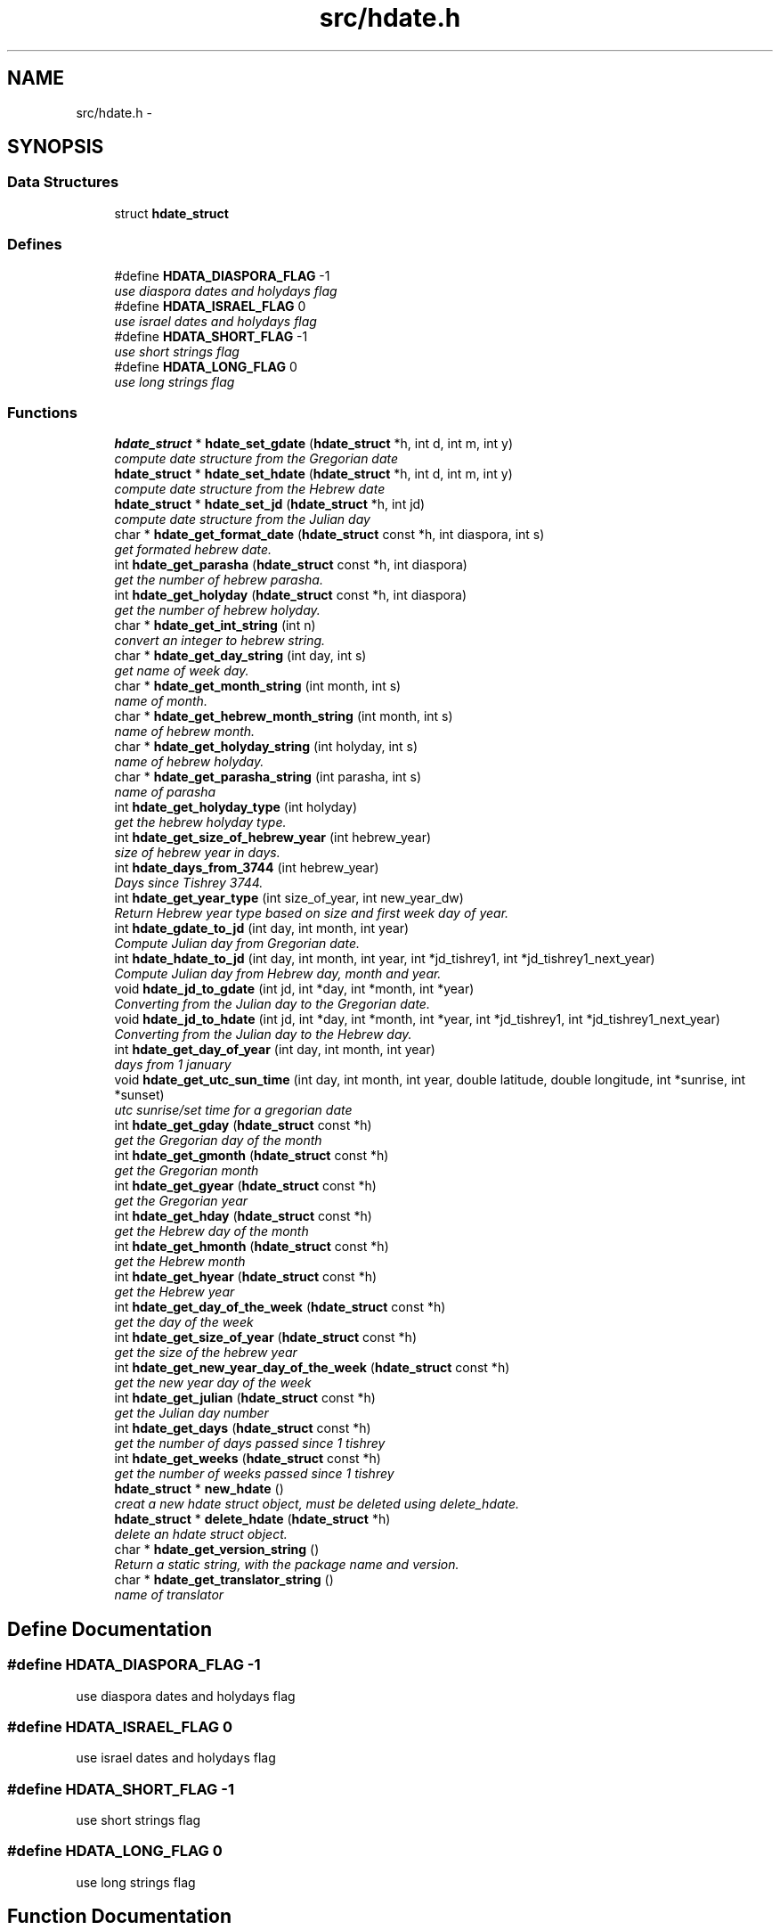 .TH "src/hdate.h" 3 "11 Nov 2005" "Version 1.4" "libhdate C language" \" -*- nroff -*-
.ad l
.nh
.SH NAME
src/hdate.h \- 
.SH SYNOPSIS
.br
.PP
.SS "Data Structures"

.in +1c
.ti -1c
.RI "struct \fBhdate_struct\fP"
.br
.in -1c
.SS "Defines"

.in +1c
.ti -1c
.RI "#define \fBHDATA_DIASPORA_FLAG\fP   -1"
.br
.RI "\fIuse diaspora dates and holydays flag \fP"
.ti -1c
.RI "#define \fBHDATA_ISRAEL_FLAG\fP   0"
.br
.RI "\fIuse israel dates and holydays flag \fP"
.ti -1c
.RI "#define \fBHDATA_SHORT_FLAG\fP   -1"
.br
.RI "\fIuse short strings flag \fP"
.ti -1c
.RI "#define \fBHDATA_LONG_FLAG\fP   0"
.br
.RI "\fIuse long strings flag \fP"
.in -1c
.SS "Functions"

.in +1c
.ti -1c
.RI "\fBhdate_struct\fP * \fBhdate_set_gdate\fP (\fBhdate_struct\fP *h, int d, int m, int y)"
.br
.RI "\fIcompute date structure from the Gregorian date \fP"
.ti -1c
.RI "\fBhdate_struct\fP * \fBhdate_set_hdate\fP (\fBhdate_struct\fP *h, int d, int m, int y)"
.br
.RI "\fIcompute date structure from the Hebrew date \fP"
.ti -1c
.RI "\fBhdate_struct\fP * \fBhdate_set_jd\fP (\fBhdate_struct\fP *h, int jd)"
.br
.RI "\fIcompute date structure from the Julian day \fP"
.ti -1c
.RI "char * \fBhdate_get_format_date\fP (\fBhdate_struct\fP const *h, int diaspora, int s)"
.br
.RI "\fIget formated hebrew date. \fP"
.ti -1c
.RI "int \fBhdate_get_parasha\fP (\fBhdate_struct\fP const *h, int diaspora)"
.br
.RI "\fIget the number of hebrew parasha. \fP"
.ti -1c
.RI "int \fBhdate_get_holyday\fP (\fBhdate_struct\fP const *h, int diaspora)"
.br
.RI "\fIget the number of hebrew holyday. \fP"
.ti -1c
.RI "char * \fBhdate_get_int_string\fP (int n)"
.br
.RI "\fIconvert an integer to hebrew string. \fP"
.ti -1c
.RI "char * \fBhdate_get_day_string\fP (int day, int s)"
.br
.RI "\fIget name of week day. \fP"
.ti -1c
.RI "char * \fBhdate_get_month_string\fP (int month, int s)"
.br
.RI "\fIname of month. \fP"
.ti -1c
.RI "char * \fBhdate_get_hebrew_month_string\fP (int month, int s)"
.br
.RI "\fIname of hebrew month. \fP"
.ti -1c
.RI "char * \fBhdate_get_holyday_string\fP (int holyday, int s)"
.br
.RI "\fIname of hebrew holyday. \fP"
.ti -1c
.RI "char * \fBhdate_get_parasha_string\fP (int parasha, int s)"
.br
.RI "\fIname of parasha \fP"
.ti -1c
.RI "int \fBhdate_get_holyday_type\fP (int holyday)"
.br
.RI "\fIget the hebrew holyday type. \fP"
.ti -1c
.RI "int \fBhdate_get_size_of_hebrew_year\fP (int hebrew_year)"
.br
.RI "\fIsize of hebrew year in days. \fP"
.ti -1c
.RI "int \fBhdate_days_from_3744\fP (int hebrew_year)"
.br
.RI "\fIDays since Tishrey 3744. \fP"
.ti -1c
.RI "int \fBhdate_get_year_type\fP (int size_of_year, int new_year_dw)"
.br
.RI "\fIReturn Hebrew year type based on size and first week day of year. \fP"
.ti -1c
.RI "int \fBhdate_gdate_to_jd\fP (int day, int month, int year)"
.br
.RI "\fICompute Julian day from Gregorian date. \fP"
.ti -1c
.RI "int \fBhdate_hdate_to_jd\fP (int day, int month, int year, int *jd_tishrey1, int *jd_tishrey1_next_year)"
.br
.RI "\fICompute Julian day from Hebrew day, month and year. \fP"
.ti -1c
.RI "void \fBhdate_jd_to_gdate\fP (int jd, int *day, int *month, int *year)"
.br
.RI "\fIConverting from the Julian day to the Gregorian date. \fP"
.ti -1c
.RI "void \fBhdate_jd_to_hdate\fP (int jd, int *day, int *month, int *year, int *jd_tishrey1, int *jd_tishrey1_next_year)"
.br
.RI "\fIConverting from the Julian day to the Hebrew day. \fP"
.ti -1c
.RI "int \fBhdate_get_day_of_year\fP (int day, int month, int year)"
.br
.RI "\fIdays from 1 january \fP"
.ti -1c
.RI "void \fBhdate_get_utc_sun_time\fP (int day, int month, int year, double latitude, double longitude, int *sunrise, int *sunset)"
.br
.RI "\fIutc sunrise/set time for a gregorian date \fP"
.ti -1c
.RI "int \fBhdate_get_gday\fP (\fBhdate_struct\fP const *h)"
.br
.RI "\fIget the Gregorian day of the month \fP"
.ti -1c
.RI "int \fBhdate_get_gmonth\fP (\fBhdate_struct\fP const *h)"
.br
.RI "\fIget the Gregorian month \fP"
.ti -1c
.RI "int \fBhdate_get_gyear\fP (\fBhdate_struct\fP const *h)"
.br
.RI "\fIget the Gregorian year \fP"
.ti -1c
.RI "int \fBhdate_get_hday\fP (\fBhdate_struct\fP const *h)"
.br
.RI "\fIget the Hebrew day of the month \fP"
.ti -1c
.RI "int \fBhdate_get_hmonth\fP (\fBhdate_struct\fP const *h)"
.br
.RI "\fIget the Hebrew month \fP"
.ti -1c
.RI "int \fBhdate_get_hyear\fP (\fBhdate_struct\fP const *h)"
.br
.RI "\fIget the Hebrew year \fP"
.ti -1c
.RI "int \fBhdate_get_day_of_the_week\fP (\fBhdate_struct\fP const *h)"
.br
.RI "\fIget the day of the week \fP"
.ti -1c
.RI "int \fBhdate_get_size_of_year\fP (\fBhdate_struct\fP const *h)"
.br
.RI "\fIget the size of the hebrew year \fP"
.ti -1c
.RI "int \fBhdate_get_new_year_day_of_the_week\fP (\fBhdate_struct\fP const *h)"
.br
.RI "\fIget the new year day of the week \fP"
.ti -1c
.RI "int \fBhdate_get_julian\fP (\fBhdate_struct\fP const *h)"
.br
.RI "\fIget the Julian day number \fP"
.ti -1c
.RI "int \fBhdate_get_days\fP (\fBhdate_struct\fP const *h)"
.br
.RI "\fIget the number of days passed since 1 tishrey \fP"
.ti -1c
.RI "int \fBhdate_get_weeks\fP (\fBhdate_struct\fP const *h)"
.br
.RI "\fIget the number of weeks passed since 1 tishrey \fP"
.ti -1c
.RI "\fBhdate_struct\fP * \fBnew_hdate\fP ()"
.br
.RI "\fIcreat a new hdate struct object, must be deleted using delete_hdate. \fP"
.ti -1c
.RI "\fBhdate_struct\fP * \fBdelete_hdate\fP (\fBhdate_struct\fP *h)"
.br
.RI "\fIdelete an hdate struct object. \fP"
.ti -1c
.RI "char * \fBhdate_get_version_string\fP ()"
.br
.RI "\fIReturn a static string, with the package name and version. \fP"
.ti -1c
.RI "char * \fBhdate_get_translator_string\fP ()"
.br
.RI "\fIname of translator \fP"
.in -1c
.SH "Define Documentation"
.PP 
.SS "#define HDATA_DIASPORA_FLAG   -1"
.PP
use diaspora dates and holydays flag 
.PP
.SS "#define HDATA_ISRAEL_FLAG   0"
.PP
use israel dates and holydays flag 
.PP
.SS "#define HDATA_SHORT_FLAG   -1"
.PP
use short strings flag 
.PP
.SS "#define HDATA_LONG_FLAG   0"
.PP
use long strings flag 
.PP
.SH "Function Documentation"
.PP 
.SS "\fBhdate_struct\fP* hdate_set_gdate (\fBhdate_struct\fP * h, int d, int m, int y)"
.PP
compute date structure from the Gregorian date 
.PP
\fBParameters:\fP
.RS 4
\fIh\fP pointer this hdate struct. 
.br
\fId\fP Day of month 1..31 
.br
\fIm\fP Month 1..12 if m or d is 0 return current date. 
.br
\fIy\fP Year in 4 digits e.g. 2001 
.RE
.PP
\fBReturns:\fP
.RS 4
pointer to this hdate struct 
.RE
.PP

.SS "\fBhdate_struct\fP* hdate_set_hdate (\fBhdate_struct\fP * h, int d, int m, int y)"
.PP
compute date structure from the Hebrew date 
.PP
\fBParameters:\fP
.RS 4
\fIh\fP pointer this hdate struct. 
.br
\fId\fP Day of month 1..31 
.br
\fIm\fP Month 1..14 ,(13 - Adar 1, 14 - Adar 2) if m or d is 0 return current date. 
.br
\fIy\fP Year in 4 digits e.g. 5731 
.RE
.PP
\fBReturns:\fP
.RS 4
pointer to this hdate struct 
.RE
.PP

.SS "\fBhdate_struct\fP* hdate_set_jd (\fBhdate_struct\fP * h, int jd)"
.PP
compute date structure from the Julian day 
.PP
\fBParameters:\fP
.RS 4
\fIh\fP pointer this hdate struct. 
.br
\fIjd\fP the julian day number. 
.RE
.PP
\fBReturns:\fP
.RS 4
pointer to this hdate struct 
.RE
.PP

.SS "char* hdate_get_format_date (\fBhdate_struct\fP const * h, int diaspora, int s)"
.PP
get formated hebrew date. 
.PP
return the short ( e.g. '1 Tishrey' ) or long (e.g. 'Tuesday 18 Tishrey 5763 Hol hamoed Sukot' ) formated date.
.PP
\fBParameters:\fP
.RS 4
\fIh\fP pointer this hdate struct. 
.br
\fIdiaspora\fP if true give diaspora holydays. 
.br
\fIs\fP short flag. 
.RE
.PP
\fBReturns:\fP
.RS 4
a static string of foramted date 
.RE
.PP

.SS "int hdate_get_parasha (\fBhdate_struct\fP const * h, int diaspora)"
.PP
get the number of hebrew parasha. 
.PP
\fBParameters:\fP
.RS 4
\fIh\fP pointer this hdate struct. 
.br
\fIdiaspora\fP if true give diaspora readings 
.RE
.PP
\fBReturns:\fP
.RS 4
the number of parasha 1. Bereshit etc.. (55 trow 61 are joined strings e.g. Vayakhel Pekudei) 
.RE
.PP

.SS "int hdate_get_holyday (\fBhdate_struct\fP const * h, int diaspora)"
.PP
get the number of hebrew holyday. 
.PP
\fBParameters:\fP
.RS 4
\fIh\fP pointer this hdate struct. 
.br
\fIdiaspora\fP if true give diaspora holydays 
.RE
.PP
\fBReturns:\fP
.RS 4
the number of holyday. 
.RE
.PP

.SS "char* hdate_get_int_string (int n)"
.PP
convert an integer to hebrew string. 
.PP
\fBParameters:\fP
.RS 4
\fIn\fP The int to convert 
.RE
.PP
\fBReturns:\fP
.RS 4
a static string of the hebrew number UTF-8 (logical) 
.RE
.PP
\fBAttention:\fP
.RS 4
( 0 < n < 10000) 
.RE
.PP

.SS "char* hdate_get_day_string (int day, int s)"
.PP
get name of week day. 
.PP
\fBParameters:\fP
.RS 4
\fIday\fP The number of the day 1..7 (1 - sun). 
.br
\fIs\fP short flag true - returns a short string: sun, false returns: sunday. 
.RE
.PP
\fBReturns:\fP
.RS 4
a static string of the day of the week 
.RE
.PP

.SS "char* hdate_get_month_string (int month, int s)"
.PP
name of month. 
.PP
\fBParameters:\fP
.RS 4
\fImonth\fP the number of the month 1..12 (1 - jan). 
.br
\fIs\fP short flag. 
.RE
.PP
\fBReturns:\fP
.RS 4
a static string of month name 
.RE
.PP

.SS "char* hdate_get_hebrew_month_string (int month, int s)"
.PP
name of hebrew month. 
.PP
\fBParameters:\fP
.RS 4
\fImonth\fP the number of the month 1..14 (1 - tishre, 13 - adar 1, 14 - adar 2). 
.br
\fIs\fP short flag. 
.RE
.PP
\fBReturns:\fP
.RS 4
a static string of month name 
.RE
.PP

.SS "char* hdate_get_holyday_string (int holyday, int s)"
.PP
name of hebrew holyday. 
.PP
\fBParameters:\fP
.RS 4
\fIholyday\fP the holyday number. 
.br
\fIs\fP short flag. 
.RE
.PP
\fBReturns:\fP
.RS 4
a static string of holyday name 
.RE
.PP

.SS "char* hdate_get_parasha_string (int parasha, int s)"
.PP
name of parasha 
.PP
\fBParameters:\fP
.RS 4
\fIparasha\fP the number of parasha 1-Bereshit (55 trow 61 are joined strings e.g. Vayakhel Pekudei) 
.br
\fIs\fP short flag. 
.RE
.PP
\fBReturns:\fP
.RS 4
a static string of parasha name 
.RE
.PP

.SS "int hdate_get_holyday_type (int holyday)"
.PP
get the hebrew holyday type. 
.PP
\fBParameters:\fP
.RS 4
\fIholyday\fP the holyday number. 
.RE
.PP
\fBReturns:\fP
.RS 4
the number of holyday type. 
.RE
.PP

.SS "int hdate_get_size_of_hebrew_year (int hebrew_year)"
.PP
size of hebrew year in days. 
.PP
\fBParameters:\fP
.RS 4
\fIhebrew_year\fP the hebrew year. 
.RE
.PP
\fBReturns:\fP
.RS 4
size of Hebrew year 
.RE
.PP

.SS "int hdate_days_from_3744 (int hebrew_year)"
.PP
Days since Tishrey 3744. 
.PP
\fBAuthor:\fP
.RS 4
Amos Shapir 1984 (rev. 1985, 1992) Yaacov Zamir 2003-2005
.RE
.PP
\fBParameters:\fP
.RS 4
\fIhebrew_year\fP The Hebrew year 
.RE
.PP
\fBReturns:\fP
.RS 4
Number of days since 3,1,3744 
.RE
.PP

.SS "int hdate_get_year_type (int size_of_year, int new_year_dw)"
.PP
Return Hebrew year type based on size and first week day of year. 
.PP
\fBParameters:\fP
.RS 4
\fIsize_of_year\fP Length of year in days 
.br
\fInew_year_dw\fP First week day of year 
.RE
.PP
\fBReturns:\fP
.RS 4
the number for year type (1..14) 
.RE
.PP

.SS "int hdate_gdate_to_jd (int day, int month, int year)"
.PP
Compute Julian day from Gregorian date. 
.PP
\fBAuthor:\fP
.RS 4
Yaacov Zamir (algorithm from Henry F. Fliegel and Thomas C. Van Flandern ,1968)
.RE
.PP
\fBParameters:\fP
.RS 4
\fIday\fP Day of month 1..31 
.br
\fImonth\fP Month 1..12 
.br
\fIyear\fP Year in 4 digits e.g. 2001 
.RE
.PP
\fBReturns:\fP
.RS 4
the julian day number 
.RE
.PP

.SS "int hdate_hdate_to_jd (int day, int month, int year, int * jd_tishrey1, int * jd_tishrey1_next_year)"
.PP
Compute Julian day from Hebrew day, month and year. 
.PP
\fBAuthor:\fP
.RS 4
Amos Shapir 1984 (rev. 1985, 1992) Yaacov Zamir 2003-2005
.RE
.PP
\fBParameters:\fP
.RS 4
\fIday\fP Day of month 1..31 
.br
\fImonth\fP Month 1..14 (13 - Adar 1, 14 - Adar 2) 
.br
\fIyear\fP Hebrew year in 4 digits e.g. 5753 
.br
\fIjd_tishrey1\fP return the julian number of 1 Tishrey this year 
.br
\fIjd_tishrey1_next_year\fP return the julian number of 1 Tishrey next year 
.RE
.PP
\fBReturns:\fP
.RS 4
the julian day number 
.RE
.PP

.SS "void hdate_jd_to_gdate (int jd, int * day, int * month, int * year)"
.PP
Converting from the Julian day to the Gregorian date. 
.PP
\fBAuthor:\fP
.RS 4
Yaacov Zamir (Algorithm, Henry F. Fliegel and Thomas C. Van Flandern ,1968)
.RE
.PP
\fBParameters:\fP
.RS 4
\fIjd\fP Julian day 
.br
\fIday\fP return Day of month 1..31 
.br
\fImonth\fP return Month 1..12 
.br
\fIyear\fP return Year in 4 digits e.g. 2001 
.RE
.PP

.SS "void hdate_jd_to_hdate (int jd, int * day, int * month, int * year, int * jd_tishrey1, int * jd_tishrey1_next_year)"
.PP
Converting from the Julian day to the Hebrew day. 
.PP
\fBAuthor:\fP
.RS 4
Yaacov Zamir 2005
.RE
.PP
\fBParameters:\fP
.RS 4
\fIjd\fP Julian day 
.br
\fIday\fP return Day of month 1..31 
.br
\fImonth\fP return Month 1..14 (13 - Adar 1, 14 - Adar 2) 
.br
\fIyear\fP return Year in 4 digits e.g. 2001 
.br
\fIjd_tishrey1\fP return the julian number of 1 Tishrey this year 
.br
\fIjd_tishrey1_next_year\fP return the julian number of 1 Tishrey next year 
.RE
.PP

.SS "int hdate_get_day_of_year (int day, int month, int year)"
.PP
days from 1 january 
.PP
\fBParameters:\fP
.RS 4
\fIday\fP this day of month 
.br
\fImonth\fP this month 
.br
\fIyear\fP this year 
.RE
.PP
\fBReturns:\fP
.RS 4
the days from 1 jan 
.RE
.PP

.SS "void hdate_get_utc_sun_time (int day, int month, int year, double latitude, double longitude, int * sunrise, int * sunset)"
.PP
utc sunrise/set time for a gregorian date 
.PP
\fBParameters:\fP
.RS 4
\fIday\fP this day of month 
.br
\fImonth\fP this month 
.br
\fIyear\fP this year 
.br
\fIlongitude\fP longitude to use in calculations degrees, negative values are east 
.br
\fIlatitude\fP latitude to use in calculations degrees, negative values are south 
.br
\fIsunrise\fP return the utc sunrise in minutes after midnight (00:00) 
.br
\fIsunset\fP return the utc sunset in minutes after midnight (00:00) 
.RE
.PP

.SS "int hdate_get_gday (\fBhdate_struct\fP const * h)"
.PP
get the Gregorian day of the month 
.PP
\fBParameters:\fP
.RS 4
\fIh\fP pointer this hdate struct. 
.RE
.PP
\fBReturns:\fP
.RS 4
the Gregorian day of the month, 1..31. 
.RE
.PP

.SS "int hdate_get_gmonth (\fBhdate_struct\fP const * h)"
.PP
get the Gregorian month 
.PP
\fBParameters:\fP
.RS 4
\fIh\fP pointer this hdate struct. 
.RE
.PP
\fBReturns:\fP
.RS 4
the Gregorian month, jan = 1. 
.RE
.PP

.SS "int hdate_get_gyear (\fBhdate_struct\fP const * h)"
.PP
get the Gregorian year 
.PP
\fBParameters:\fP
.RS 4
\fIh\fP pointer this hdate struct. 
.RE
.PP
\fBReturns:\fP
.RS 4
the Gregorian year. 
.RE
.PP

.SS "int hdate_get_hday (\fBhdate_struct\fP const * h)"
.PP
get the Hebrew day of the month 
.PP
\fBParameters:\fP
.RS 4
\fIh\fP pointer this hdate struct. 
.RE
.PP
\fBReturns:\fP
.RS 4
the Hebrew day of the month, 1..30. 
.RE
.PP

.SS "int hdate_get_hmonth (\fBhdate_struct\fP const * h)"
.PP
get the Hebrew month 
.PP
\fBParameters:\fP
.RS 4
\fIh\fP pointer this hdate struct. 
.RE
.PP
\fBReturns:\fP
.RS 4
the Hebrew month, Tishery = 1 .. Adar I =13, Adar II = 14. 
.RE
.PP

.SS "int hdate_get_hyear (\fBhdate_struct\fP const * h)"
.PP
get the Hebrew year 
.PP
\fBParameters:\fP
.RS 4
\fIh\fP pointer this hdate struct. 
.RE
.PP
\fBReturns:\fP
.RS 4
the Hebrew year. 
.RE
.PP

.SS "int hdate_get_day_of_the_week (\fBhdate_struct\fP const * h)"
.PP
get the day of the week 
.PP
\fBParameters:\fP
.RS 4
\fIh\fP pointer this hdate struct. 
.RE
.PP
\fBReturns:\fP
.RS 4
the the day of the week. 
.RE
.PP

.SS "int hdate_get_size_of_year (\fBhdate_struct\fP const * h)"
.PP
get the size of the hebrew year 
.PP
\fBParameters:\fP
.RS 4
\fIh\fP pointer this hdate struct. 
.RE
.PP
\fBReturns:\fP
.RS 4
the the size of the hebrew year. 
.RE
.PP

.SS "int hdate_get_new_year_day_of_the_week (\fBhdate_struct\fP const * h)"
.PP
get the new year day of the week 
.PP
\fBParameters:\fP
.RS 4
\fIh\fP pointer this hdate struct. 
.RE
.PP
\fBReturns:\fP
.RS 4
the the new year day of the week. 
.RE
.PP

.SS "int hdate_get_julian (\fBhdate_struct\fP const * h)"
.PP
get the Julian day number 
.PP
\fBParameters:\fP
.RS 4
\fIh\fP pointer this hdate struct. 
.RE
.PP
\fBReturns:\fP
.RS 4
the Julian day number. 
.RE
.PP

.SS "int hdate_get_days (\fBhdate_struct\fP const * h)"
.PP
get the number of days passed since 1 tishrey 
.PP
\fBParameters:\fP
.RS 4
\fIh\fP pointer this hdate struct. 
.RE
.PP
\fBReturns:\fP
.RS 4
the number of days passed since 1 tishrey. 
.RE
.PP

.SS "int hdate_get_weeks (\fBhdate_struct\fP const * h)"
.PP
get the number of weeks passed since 1 tishrey 
.PP
\fBParameters:\fP
.RS 4
\fIh\fP pointer this hdate struct. 
.RE
.PP
\fBReturns:\fP
.RS 4
the number of weeks passed since 1 tishrey. 
.RE
.PP

.SS "\fBhdate_struct\fP* new_hdate ()"
.PP
creat a new hdate struct object, must be deleted using delete_hdate. 
.PP
\fBReturns:\fP
.RS 4
a new hdate object 
.RE
.PP

.SS "\fBhdate_struct\fP* delete_hdate (\fBhdate_struct\fP * h)"
.PP
delete an hdate struct object. 
.PP
\fBParameters:\fP
.RS 4
\fIh\fP pointer this hdate struct. 
.RE
.PP

.SS "char* hdate_get_version_string ()"
.PP
Return a static string, with the package name and version. 
.PP
\fBReturns:\fP
.RS 4
a static string, with the package name and version 
.RE
.PP

.SS "char* hdate_get_translator_string ()"
.PP
name of translator 
.PP
\fBReturns:\fP
.RS 4
a static string with name of translator, or NULL if none. 
.RE
.PP

.SH "Author"
.PP 
Generated automatically by Doxygen for libhdate C language from the source code.
